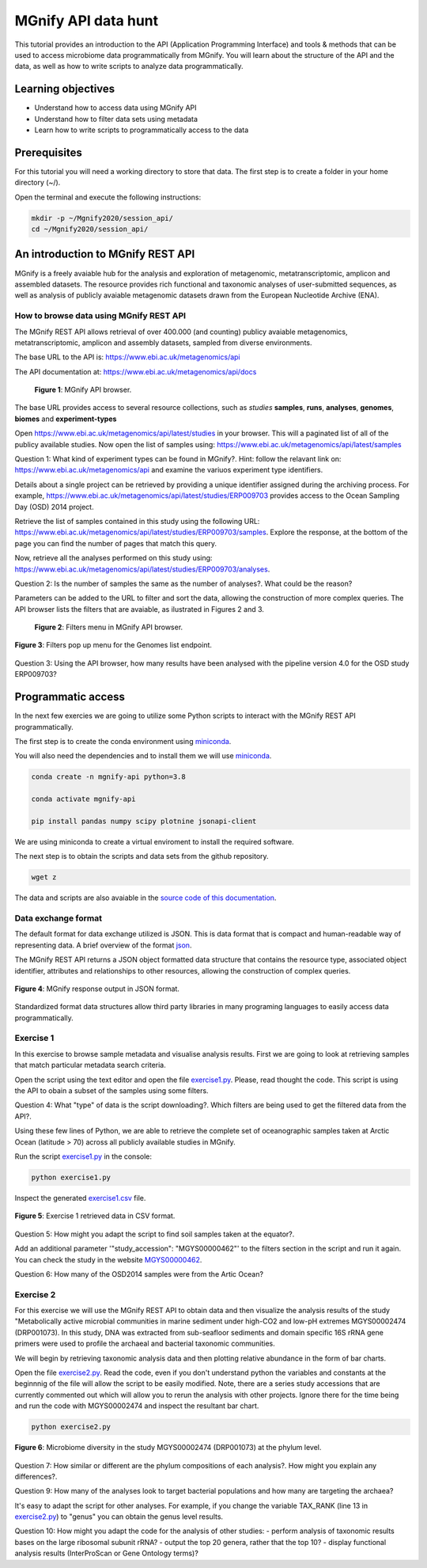 ********************
MGnify API data hunt
********************

This tutorial provides an introduction to the API (Application Programming Interface) and tools & methods 
that can be used to access microbiome data programmatically from MGnify. You will learn about the structure 
of the API and the data, as well as how to write scripts to analyze data programmatically.

Learning objectives
###################

- Understand how to access data using MGnify API
- Understand how to filter data sets using metadata
- Learn how to write scripts to programmatically access to the data

Prerequisites
#############

For this tutorial you will need a working directory to store that data. 
The first step is to create a folder in your home directory (~/).

Open the terminal and execute the following instructions:

.. code-block:: bash

   mkdir -p ~/Mgnify2020/session_api/
   cd ~/Mgnify2020/session_api/


An introduction to MGnify REST API
##################################

MGnify is a freely avaiable hub for the analysis and exploration of metagenomic, metatranscriptomic,
amplicon and assembled datasets. The resource provides rich functional and taxonomic analyses of
user-submitted sequences, as well as analysis of publicly avaiable metagenomic datasets drawn
from the European Nucleotide Archive (ENA).


How to browse data using MGnify REST API
****************************************

The MGnify REST API allows retrieval of over 400.000 (and counting) publicy
avaiable metagenomics, metatranscriptomic, amplicon and assembly datasets,
sampled from diverse environments.

The base URL to the API is: https://www.ebi.ac.uk/metagenomics/api

The API documentation at: https://www.ebi.ac.uk/metagenomics/api/docs

.. figure:: media/api/api_overview.png
   :width: 800px
   :target: https://www.ebi.ac.uk/metagenomics/api
   :alt: MGnify API website

   **Figure 1**: MGnify API browser.

The base URL provides access to several resource collections, such as *studies*
**samples**, **runs**, **analyses**, **genomes**, **biomes** and **experiment-types**

|action|\  Open https://www.ebi.ac.uk/metagenomics/api/latest/studies in your browser. This will a paginated list of all of the publicy available studies. Now open the list of samples using: https://www.ebi.ac.uk/metagenomics/api/latest/samples


|question|\  Question 1: What kind of experiment types can be found in MGnify?. Hint: follow the relavant link on: https://www.ebi.ac.uk/metagenomics/api and examine the variuos experiment type identifiers.


|info|\  Details about a single project can be retrieved by providing a unique identifier assigned during the archiving process. For example, https://www.ebi.ac.uk/metagenomics/api/latest/studies/ERP009703 provides access to the Ocean Sampling Day (OSD) 2014 project.


|action|\  Retrieve the list of samples contained in this study using the following URL: https://www.ebi.ac.uk/metagenomics/api/latest/studies/ERP009703/samples. Explore the response, at the bottom of the page you can find the number of pages that match this query.


|action|\  Now, retrieve all the analyses performed on this study using: https://www.ebi.ac.uk/metagenomics/api/latest/studies/ERP009703/analyses.


|question|\  Question 2: Is the number of samples the same as the number of analyses?. What could be the reason?


|info|\  Parameters can be added to the URL to filter and sort the data, allowing the construction of more complex queries. The API browser lists the filters that are avaiable, as ilustrated in Figures 2 and 3.

.. figure:: media/api/filters_menu.png
   :width: 800px
   :target: https://www.ebi.ac.uk/metagenomics/api
   :alt: Endpoint filter menu indicated
   
   **Figure 2**: Filters menu in MGnify API browser.

.. figure:: media/api/filters_menu_popup.png
   :width: 500px
   :target: https://www.ebi.ac.uk/metagenomics/api
   :alt: Endpoint filter menu
   :figclass: align-center
   
   **Figure 3**: Filters pop up menu for the Genomes list endpoint.


|question|\  Question 3: Using the API browser, how many results have been analysed with the pipeline version 4.0 for the OSD study ERP009703?


Programmatic access
###################

In the next few exercies we are going to utilize some Python scripts to interact with the MGnify REST API programmatically. 

The first step is to create the conda environment using `miniconda <https://docs.conda.io/en/latest/miniconda.html>`_.

You will also need the dependencies and to install them we will use `miniconda`_.

.. code-block:: bash

   conda create -n mgnify-api python=3.8

   conda activate mgnify-api

   pip install pandas numpy scipy plotnine jsonapi-client

We are using miniconda to create a virtual enviroment to install the required software.

The next step is to obtain the scripts and data sets from the github repository.

.. code-block:: bash

   wget z

The data and scripts are also avaiable in the `source code of this documentation <https://github.com/EBI-Metagenomics/mgnify-ebi-2020>`_.

Data exchange format
********************

The default format for data exchange utilized is JSON. This is data format that is compact and human-readable way of representing data. A brief overview of the format `json <https://www.digitalocean.com/community/tutorials/an-introduction-to-json>`_.

The MGnify REST API returns a JSON object formatted data structure that contains the resource type, associated object identifier, attributes and relationships to other resources, allowing the construction of complex queries.

.. figure:: media/api/json.png
   :width: 500px
   :target: https://www.ebi.ac.uk/metagenomics/api/v1/studies
   :alt: Example JSON response
   :figclass: align-center
   
   **Figure 4**: MGnify response output in JSON format.

Standardized format data structures allow third party libraries in many programing languages to easily access data programmatically.

Exercise 1
**********

In this exercise to browse sample metadata and visualise analysis results. First
we are going to look at retrieving samples that match particular metadata
search criteria.

|action|\  Open the script using the text editor and open the file `exercise1.py <https://github.com/EBI-Metagenomics/mgnify-ebi-2020/blob/master/docs/source/scripts/exercise1.py>`_. Please, read thought the code. This script is using the API to obain a subset of the samples using some filters.


|question|\  Question 4: What "type" of data is the script downloading?. Which filters are being used to get the filtered data from the API?.


|info|\  Using these few lines of Python, we are able to retrieve the complete set of oceanographic samples taken at Arctic Ocean (latitude > 70)
across all publicly available studies in MGnify.

|action|\  Run the script `exercise1.py`_ in the console:

.. code-block:: bash

   python exercise1.py

|action|\  Inspect the generated `exercise1.csv <https://github.com/EBI-Metagenomics/mgnify-ebi-2020/blob/master/docs/source/data/api/exercise1.csv>`_ file.

.. figure:: media/api/csv.png
   :width: 500px
   :target: https://github.com/EBI-Metagenomics/mgnify-ebi-2020/blob/master/docs/source/data/api/exercise1.csv
   :alt: Exercise 1 CSV file
   :figclass: align-center
   
   **Figure 5**: Exercise 1 retrieved data in CSV format.

|question|\  Question 5: How might you adapt the script to find soil samples taken at the equator?.

|action|\  Add an additional parameter '"study_accession": "MGYS00000462"' to the filters section in the script and run it again. You can check the study in the website `MGYS00000462 <https://www.ebi.ac.uk/metagenomics/studies/MGYS00000462>`_.

|question|\  Question 6: How many of the OSD2014 samples were from the Artic Ocean?


Exercise 2
**********

For this exercise we will use the MGnify REST API to obtain data and then visualize the analysis results of the study "Metabolically active microbial communities in marine sediment under high-CO2 and low-pH extremes MGYS00002474 (DRP001073). In this study, DNA was extracted from sub-seafloor sediments and domain specific 16S rRNA gene primers were used to profile the archaeal and bacterial taxonomic communities.

We will begin by retrieving taxonomic analysis data and then plotting relative abundance in the form of bar charts.

|action|\  Open the file `exercise2.py <https://github.com/EBI-Metagenomics/mgnify-ebi-2020/blob/master/docs/source/scripts/exercise2.py>`_. Read the code, even if you don't understand python the variables and constants at the beginnnig of the file will allow the script to be easily modified. Note, there are a series study accessions that are currently commented out which will allow you to rerun the analysis with other projects. Ignore there for the time being and run the code with MGYS00002474 and inspect the resultant bar chart.

.. code-block:: bash

   python exercise2.py

.. figure:: media/api/MGYS00002474_phylum_plot.png
   :width: 500px
   :alt: Bar chart of the microbiome diversity in the study MGYS00002474 (DRP001073) at the phylum level.
   :figclass: align-center
   
   **Figure 6**: Microbiome diversity in the study MGYS00002474 (DRP001073) at the phylum level.


|question|\  Question 7: How similar or different are the phylum compositions of each analysis?. How might you explain any differences?.


|question|\  Question 9: How many of the analyses look to target bacterial populations and how many are targeting the archaea?


|info|\  It's easy to adapt the script for other analyses. For example, if you change the variable TAX_RANK (line 13 in `exercise2.py`_) to "genus" you can obtain the genus level results.


|question|\  Question 10: How might you adapt the code for the analysis of other studies:
- perform analysis of taxonomic results bases on the large ribosomal subunit rRNA?
- output the top 20 genera, rather that the top 10?
- display functional analysis results (InterProScan or Gene Ontology terms)?


.. |info| image:: media/info.png
   :width: 0.26667in
   :height: 0.26667in
.. |action| image:: media/action.png
   :width: 0.26667in
   :height: 0.26667in
.. |question| image:: media/question.png
   :width: 0.26667in
   :height: 0.26667in
